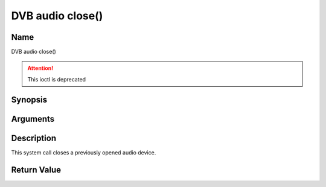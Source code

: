 .. -*- coding: utf-8; mode: rst -*-

.. _audio_fclose:

=================
DVB audio close()
=================

Name
----

DVB audio close()

.. attention:: This ioctl is deprecated

Synopsis
--------

.. c:function:: int close(int fd)
    :name: dvb-audio-close


Arguments
---------

.. flat-table::
    :header-rows:  0
    :stub-columns: 0


    -  .. row 1

       -  int fd

       -  File descriptor returned by a previous call to open().


Description
-----------

This system call closes a previously opened audio device.


Return Value
------------

.. flat-table::
    :header-rows:  0
    :stub-columns: 0


    -  .. row 1

       -  ``EBADF``

       -  fd is not a valid open file descriptor.
